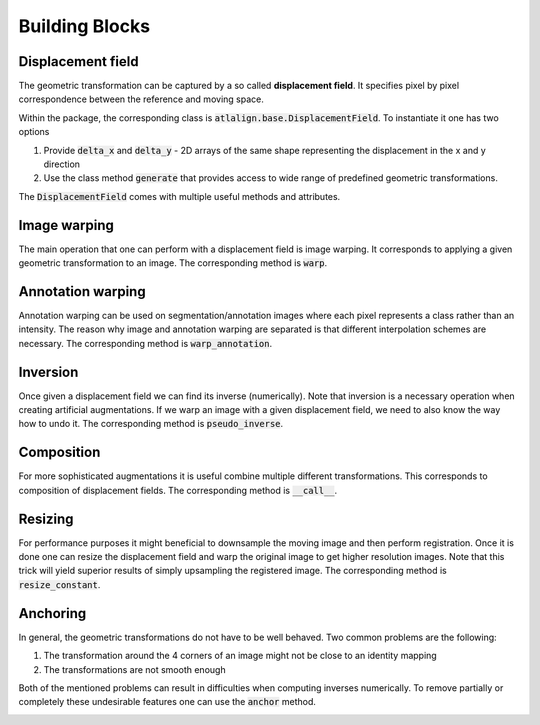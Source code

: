 .. _building_blocks:

===============
Building Blocks
===============

Displacement field
==================
The geometric transformation can be captured by a so called **displacement field**. It specifies pixel by pixel
correspondence between the reference and moving space.

Within the package, the corresponding class is :code:`atlalign.base.DisplacementField`. To instantiate it
one has two options

1. Provide :code:`delta_x` and :code:`delta_y` - 2D arrays of the same shape representing the displacement in the x and y direction
2. Use the class method :code:`generate` that provides access to wide range of predefined geometric transformations.

.. testcode::

    import numpy as np

    from atlalign.base import DisplacementField

    shape = (30, 35)

    # Manual construction
    delta_x = np.zeros(shape)
    delta_y = np.zeros(shape)

    df_manual = DisplacementField(delta_x, delta_y)

    # Presets
    df_preset = DisplacementField.generate(shape, approach='identity')

    # They lead to the same result
    assert df_manual == df_preset

The :code:`DisplacementField` comes with multiple useful methods and attributes.

Image warping
=============
The main operation that one can perform with a displacement field is image warping. It corresponds
to applying a given geometric transformation to an image. The corresponding method is :code:`warp`.

.. testcode::

    import matplotlib.pyplot as plt
    import numpy as np

    from atlalign.base import DisplacementField
    from atlalign.visualization import create_grid

    shape = (300, 400)

    df =  DisplacementField.generate(shape, approach='affine_simple', rotation=np.pi / 10)
    img = create_grid(shape)
    img_warped = df.warp(img)

    fig, (ax_1, ax_2) = plt.subplots(1, 2, figsize=(15, 10))
    ax_1.imshow(img, cmap='gray')
    ax_1.set_title('Original')
    ax_2.imshow(img_warped, cmap='gray')
    ax_2.set_title('Warped')



.. image:: ../_images/warping.png
  :width: 600
  :alt: Warping
  :align: center

Annotation warping
==================
Annotation warping can be used on segmentation/annotation images where each pixel represents a class rather
than an intensity. The reason why image and annotation warping are separated is that different interpolation schemes
are necessary. The corresponding method is :code:`warp_annotation`.

.. testcode::

    import matplotlib.pyplot as plt
    import numpy as np

    from atlalign.base import DisplacementField
    from atlalign.visualization import create_segmentation_image

    shape = (300, 400)

    annot = np.zeros(shape, dtype='int32')
    annot[:, :100] = 1
    annot[:, 100:200] = 321
    annot[:, 200:] = 113

    df = DisplacementField.generate(shape, approach='affine_simple', rotation=0.3)

    warped_annot = df.warp_annotation(annot)

    annot_img, colors_dict = create_segmentation_image(annot)
    warped_annot_img = create_segmentation_image(warped_annot, colors_dict=colors_dict)[0]

    assert set(np.unique(annot)) == set(np.unique(warped_annot))

    fig, (ax_1, ax_2) = plt.subplots(1, 2, figsize=(15, 10))
    ax_1.imshow(annot_img)
    ax_1.set_title('Original')
    ax_2.imshow(warped_annot_img)
    ax_2.set_title('Warped')



.. image:: ../_images/annot_warping.png
  :width: 600
  :alt: Annotation
  :align: center



Inversion
=========
Once given a displacement field we can find its inverse (numerically). Note that inversion is a necessary operation when
creating artificial augmentations. If we warp an image with a given displacement field, we need to also know the way
how to undo it. The corresponding method is :code:`pseudo_inverse`.

.. testcode::

    import matplotlib.pyplot as plt
    import numpy as np

    from atlalign.base import DisplacementField
    from atlalign.visualization import create_grid

    shape = (300, 400)
    edge_mask = np.zeros(shape, dtype=bool)
    edge_mask[200:250, 100:300] = True


    df =  DisplacementField.generate(shape,
                                     approach='edge_stretching',
                                     edge_mask=edge_mask,
                                     n_perturbation_points=4,
                                     radius_max=20,
                                     interpolation_method='rbf')
    df_inv = df.pseudo_inverse()

    img = create_grid(shape)
    img_warped = df.warp(img)
    img_unwarped = df_inv.warp(img_warped)

    fig, (ax_1, ax_2, ax_3) = plt.subplots(1, 3, figsize=(15, 10))
    ax_1.imshow(img, cmap='gray')
    ax_1.set_title('Original')
    ax_2.imshow(img_warped, cmap='gray')
    ax_2.set_title('Warped')
    ax_3.imshow(img_unwarped, cmap='gray')
    ax_3.set_title('Unwarped')


.. image:: ../_images/inverse.png
  :width: 600
  :alt: Inverse
  :align: center


Composition
===========
For more sophisticated augmentations it is useful combine multiple different transformations. This corresponds
to composition of displacement fields. The corresponding method is :code:`__call__`.

.. testcode::

    import matplotlib.pyplot as plt
    import numpy as np

    from atlalign.base import DisplacementField
    from atlalign.visualization import create_grid

    shape = (300, 400)
    edge_mask = np.zeros(shape, dtype=bool)
    edge_mask[200:250, 100:300] = True


    df_g = DisplacementField.generate(shape, approach='affine_simple', scale_x=1.2)

    df_l = DisplacementField.generate(shape,
                                     approach='edge_stretching',
                                     edge_mask=edge_mask,
                                     n_perturbation_points=5,
                                     radius_max=50,
                                     interpolation_method='rbf')

    df_gl = df_l(df_g)

    img = create_grid(shape)
    img_warped_g = df_g.warp(img)
    img_warped_l = df_l.warp(img)
    img_warped_gl = df_gl.warp(img)

    fig, ((ax_1, ax_2), (ax_3, ax_4)) = plt.subplots(2, 2, figsize=(15, 10))

    ax_1.imshow(img, cmap='gray')
    ax_1.set_title('Original')

    ax_2.imshow(img_warped_g, cmap='gray')
    ax_2.set_title('Global')

    ax_3.imshow(img_warped_l, cmap='gray')
    ax_3.set_title('Local')

    ax_4.imshow(img_warped_gl, cmap='gray')
    ax_4.set_title('Global + Local')


.. image:: ../_images/composition.png
  :width: 600
  :alt: Composition
  :align: center

Resizing
========
For performance purposes it might beneficial to downsample the moving image and then perform registration. Once it is
done one can resize the displacement field and warp the original image to get higher resolution images. Note that this
trick will yield superior results of simply upsampling the registered image.
The corresponding method is :code:`resize_constant`.

.. testcode::

    import matplotlib.pyplot as plt
    import numpy as np
    from skimage.draw import rectangle
    from skimage.feature import canny
    from skimage.transform import resize

    from atlalign.base import DisplacementField

    original_shape = (200, 300)
    new_shape = (66, 99)

    img_original = np.zeros(original_shape, dtype='float32')

    start = (70, 130)
    extent = (88, 70)

    rr, cc = rectangle(start, extent=extent, shape=img_original.shape)

    img_original[rr, cc] = 1
    img_new = resize(img_original, new_shape)

    edge_mask = canny(img_new)
    df =  DisplacementField.generate(new_shape,
                                     approach='edge_stretching',
                                     edge_mask=edge_mask,
                                     n_perturbation_points=5,
                                     radius_max=5,
                                     interpolation_method='rbf')

    df_resized = df.resize_constant(original_shape)

    img_new_warped = df.warp(img_new)
    img_original_warped = df_resized.warp(img_original)


    fig, ((ax_1, ax_2), (ax_3, ax_4)) = plt.subplots(2, 2, figsize=(15, 10))

    ax_1.imshow(img_original, cmap='gray')
    ax_1.set_title('Original')

    ax_2.imshow(img_new, cmap='gray')
    ax_2.set_title('Downsampled')

    ax_3.imshow(img_new_warped, cmap='gray')
    ax_3.set_title('Warped downsampled')

    ax_4.imshow(img_original_warped, cmap='gray')
    ax_4.set_title('Warped original')


.. image:: ../_images/resizing.png
  :width: 600
  :alt: Resizing
  :align: center


Anchoring
=========
In general, the geometric transformations do not have to be well behaved. Two common problems are the following:

1. The transformation around the 4 corners of an image might not be close to an identity mapping
2. The transformations are not smooth enough

Both of the mentioned problems can result in difficulties when computing inverses numerically. To remove partially or
completely these undesirable features one can use the :code:`anchor` method.


.. testcode::

    import matplotlib.pyplot as plt
    import numpy as np

    from atlalign.base import DisplacementField
    from atlalign.visualization import create_grid

    shape = (300, 400)

    df_rotation = DisplacementField.generate(shape, approach='affine_simple', rotation=np.pi / 10)
    df_ugly= DisplacementField(np.random.randint(-20, 20, size=shape),np.random.randint(-20, 20, size=shape))

    df_unanchored = df_ugly(df_rotation)
    df_anchored = df_unanchored.anchor(smooth=0, ds_f=50)

    df_unanchored_inv = df_unanchored.pseudo_inverse()
    df_anchored_inv = df_anchored.pseudo_inverse()

    img = create_grid(shape)

    fig, ((ax_1, ax_2, ax_3), (ax_4, ax_5, ax_6)) = plt.subplots(2, 3, figsize=(15, 10))
    ax_1.imshow(img, cmap='gray')
    ax_1.set_title('Original')
    ax_2.imshow(df_unanchored.warp(img), cmap='gray')
    ax_2.set_title('Unachored')
    ax_3.imshow(df_anchored.warp(img), cmap='gray')
    ax_3.set_title('Anchored')

    ax_4.set_axis_off()
    ax_5.imshow(df_unanchored_inv.warp(df_unanchored.warp(img)),  cmap='gray')
    ax_5.set_title('Unachored inverse')
    ax_6.imshow(df_anchored_inv.warp(df_anchored.warp(img)), cmap='gray')
    ax_6.set_title('Achored inverse')

.. image:: ../_images/anchoring.png
  :width: 600
  :alt: Anchoring
  :align: center
